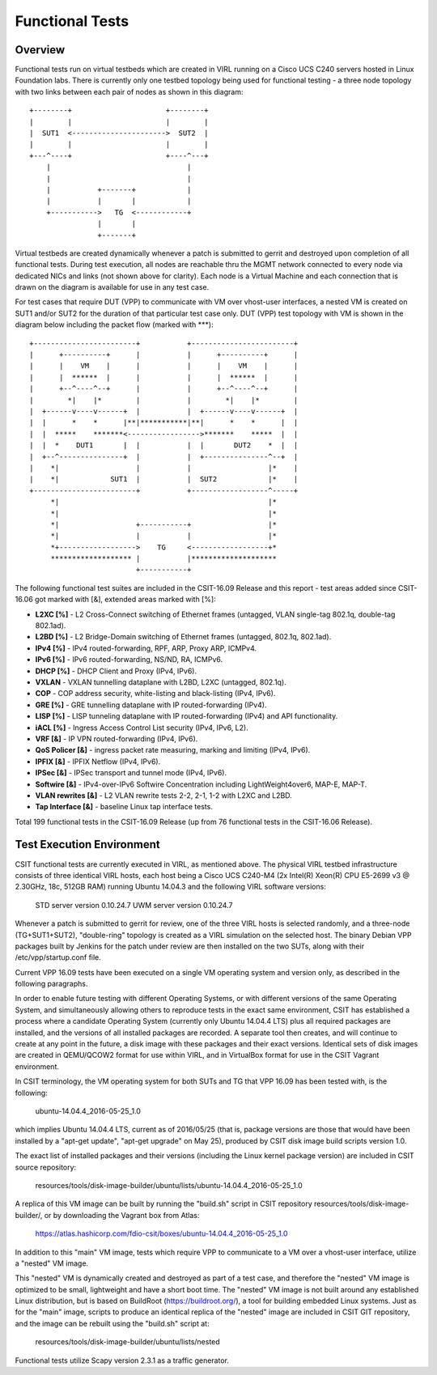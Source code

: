 Functional Tests
================

Overview
--------

Functional tests run on virtual testbeds which are created in VIRL running on a
Cisco UCS C240 servers hosted in Linux Foundation labs. There is currently only
one testbed topology being used for functional testing - a three node topology
with two links between each pair of nodes as shown in this diagram::

    +--------+                      +--------+
    |        |                      |        |
    |  SUT1  <---------------------->  SUT2  |
    |        |                      |        |
    +---^----+                      +----^---+
        |                                |
        |                                |
        |           +-------+            |
        |           |       |            |
        +----------->   TG  <------------+
                    |       |
                    +-------+

Virtual testbeds are created dynamically whenever a patch is submitted to gerrit
and destroyed upon completion of all functional tests. During test execution,
all nodes are reachable thru the MGMT network connected to every node via
dedicated NICs and links (not shown above for clarity). Each node is a Virtual
Machine and each connection that is drawn on the diagram is available for use in
any test case.

For test cases that require DUT (VPP) to communicate with VM over vhost-user
interfaces, a nested VM is created on SUT1 and/or SUT2 for the duration of that
particular test case only. DUT (VPP) test topology with VM is shown in the
diagram below including the packet flow (marked with \*\*\*)::

    +------------------------+           +------------------------+
    |      +----------+      |           |      +----------+      |
    |      |    VM    |      |           |      |    VM    |      |
    |      |  ******  |      |           |      |  ******  |      |
    |      +--^----^--+      |           |      +--^----^--+      |
    |        *|    |*        |           |        *|    |*        |
    |  +------v----v------+  |           |  +------v----v------+  |
    |  |      *    *      |**|***********|**|      *    *      |  |
    |  |  *****    *******<----------------->*******    *****  |  |
    |  |  *    DUT1       |  |           |  |       DUT2    *  |  |
    |  +--^---------------+  |           |  +---------------^--+  |
    |    *|                  |           |                  |*    |
    |    *|            SUT1  |           |  SUT2            |*    |
    +------------------------+           +------------------^-----+
         *|                                                 |*
         *|                                                 |*
         *|                  +-----------+                  |*
         *|                  |           |                  |*
         *+------------------>    TG     <------------------+*
         ******************* |           |********************
                             +-----------+

The following functional test suites are included in the CSIT-16.09 Release and
this report - test areas added since CSIT-16.06 got marked with [&], extended
areas marked with [%]:

* **L2XC [%]** - L2 Cross-Connect switching of Ethernet frames (untagged, VLAN
  single-tag 802.1q, double-tag 802.1ad).
* **L2BD [%]** - L2 Bridge-Domain switching of Ethernet frames (untagged,
  802.1q, 802.1ad).
* **IPv4 [%]** - IPv4 routed-forwarding, RPF, ARP, Proxy ARP, ICMPv4.
* **IPv6 [%]** - IPv6 routed-forwarding, NS/ND, RA, ICMPv6.
* **DHCP [%]** - DHCP Client and Proxy (IPv4, IPv6).
* **VXLAN** - VXLAN tunnelling dataplane with L2BD, L2XC (untagged, 802.1q).
* **COP** - COP address security, white-listing and black-listing (IPv4, IPv6).
* **GRE [%]** - GRE tunnelling dataplane with IP routed-forwarding (IPv4).
* **LISP [%]** - LISP tunneling dataplane with IP routed-forwarding (IPv4) and
  API functionality.
* **iACL [%]** - Ingress Access Control List security (IPv4, IPv6, L2).
* **VRF [&]** - IP VPN routed-forwarding (IPv4, IPv6).
* **QoS Policer [&]** - ingress packet rate measuring, marking and limiting
  (IPv4, IPv6).
* **IPFIX [&]** - IPFIX Netflow (IPv4, IPv6).
* **IPSec [&]** - IPSec transport and tunnel mode (IPv4, IPv6).
* **Softwire [&]** - IPv4-over-IPv6 Softwire Concentration including
  LightWeight4over6, MAP-E, MAP-T.
* **VLAN rewrites [&]** - L2 VLAN rewrite tests 2-2, 2-1, 1-2 with L2XC and L2BD.
* **Tap Interface [&]** - baseline Linux tap interface tests.

Total 199 functional tests in the CSIT-16.09 Release (up from 76 functional
tests in the CSIT-16.06 Release).


Test Execution Environment
--------------------------

CSIT functional tests are currently executed in VIRL, as mentioned above. The
physical VIRL testbed infrastructure consists of three identical VIRL hosts,
each host being a Cisco UCS C240-M4 (2x Intel(R) Xeon(R) CPU E5-2699 v3 @
2.30GHz, 18c, 512GB RAM) running Ubuntu 14.04.3 and the following VIRL software
versions:

  STD server version 0.10.24.7
  UWM server version 0.10.24.7

Whenever a patch is submitted to gerrit for review, one of the three VIRL hosts
is selected randomly, and a three-node (TG+SUT1+SUT2), "double-ring" topology is
created as a VIRL simulation on the selected host. The binary Debian VPP
packages built by Jenkins for the patch under review are then installed on the
two SUTs, along with their /etc/vpp/startup.conf file.

Current VPP 16.09 tests have been executed on a single VM operating system and
version only, as described in the following paragraphs.

In order to enable future testing with different Operating Systems, or with
different versions of the same Operating System, and simultaneously allowing
others to reproduce tests in the exact same environment, CSIT has established a
process where a candidate Operating System (currently only Ubuntu 14.04.4 LTS)
plus all required packages are installed, and the versions of all installed
packages are recorded. A separate tool then creates, and will continue to create
at any point in the future, a disk image with these packages and their exact
versions. Identical sets of disk images are created in QEMU/QCOW2 format for use
within VIRL, and in VirtualBox format for use in the CSIT Vagrant environment.

In CSIT terminology, the VM operating system for both SUTs and TG that VPP 16.09
has been tested with, is the following:

  ubuntu-14.04.4_2016-05-25_1.0

which implies Ubuntu 14.04.4 LTS, current as of 2016/05/25 (that is, package
versions are those that would have been installed by a "apt-get update",
"apt-get upgrade" on May 25), produced by CSIT disk image build scripts version
1.0.

The exact list of installed packages and their versions (including the Linux
kernel package version) are included in CSIT source repository:

  resources/tools/disk-image-builder/ubuntu/lists/ubuntu-14.04.4_2016-05-25_1.0

A replica of this VM image can be built by running the "build.sh" script in CSIT
repository resources/tools/disk-image-builder/, or by downloading the Vagrant
box from Atlas:

  https://atlas.hashicorp.com/fdio-csit/boxes/ubuntu-14.04.4_2016-05-25_1.0

In addition to this "main" VM image, tests which require VPP to communicate to a
VM over a vhost-user interface, utilize a "nested" VM image.

This "nested" VM is dynamically created and destroyed as part of a test case,
and therefore the "nested" VM image is optimized to be small, lightweight and
have a short boot time. The "nested" VM image is not built around any
established Linux distribution, but is based on BuildRoot
(https://buildroot.org/), a tool for building embedded Linux systems. Just as
for the "main" image, scripts to produce an identical replica of the "nested"
image are included in CSIT GIT repository, and the image can be rebuilt using
the "build.sh" script at:

   resources/tools/disk-image-builder/ubuntu/lists/nested

Functional tests utilize Scapy version 2.3.1 as a traffic generator.
